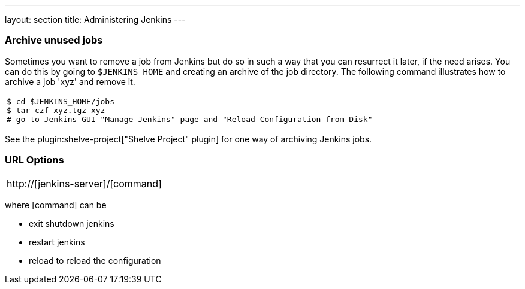 ---
layout: section
title: Administering Jenkins
---

=== Archive unused jobs
Sometimes you want to remove a job from Jenkins but do so in such a way that you can resurrect it later, if the need arises.
You can do this by going to `$JENKINS_HOME` and creating an archive of the job directory.
The following command illustrates how to archive a job 'xyz' and remove it.
[width="100%",cols="100%",]
|===
a|
....
$ cd $JENKINS_HOME/jobs
$ tar czf xyz.tgz xyz
# go to Jenkins GUI "Manage Jenkins" page and "Reload Configuration from Disk"
....
|===
See the plugin:shelve-project["Shelve Project" plugin] for one way of archiving Jenkins jobs.

=== URL Options
[width="100%",cols="100%",]
|===
a|
http://[jenkins-server]/[command]
|===
where [command] can be

* exit shutdown jenkins
* restart jenkins
* reload to reload the configuration